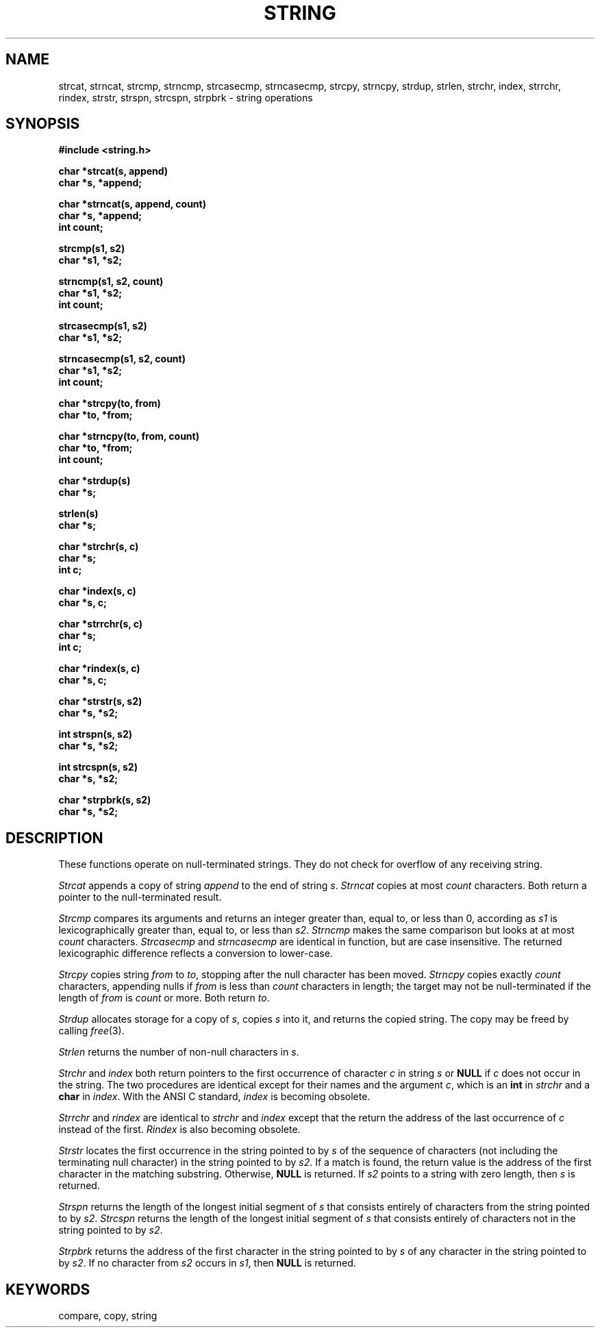 .\" Copyright (c) 1980 Regents of the University of California.
.\" All rights reserved.  The Berkeley software License Agreement
.\" specifies the terms and conditions for redistribution.
.\"
.\"	@(#)string.3	6.5 (Berkeley) 10/22/87
.\" $Header: /sprite/src/lib/c/string/RCS/string.man,v 1.4 91/04/12 19:44:15 kupfer Exp $
.\"
.TH STRING 3  "April 12, 1991"
.UC 4
.SH NAME
strcat, strncat, strcmp, strncmp, strcasecmp, strncasecmp, strcpy,
strncpy, strdup, strlen, strchr, index, strrchr, rindex, strstr,
strspn, strcspn, strpbrk \- string operations
.SH SYNOPSIS
.nf
.B #include <string.h>
.PP
.B char *strcat(s, append)
.B char *s, *append;
.PP
.B char *strncat(s, append, count)
.B char *s, *append;
.B int count;
.PP
.B strcmp(s1, s2)
.B char *s1, *s2;
.PP
.B strncmp(s1, s2, count)
.B char *s1, *s2;
.B int count;
.PP
.B strcasecmp(s1, s2)
.B char *s1, *s2;
.PP
.B strncasecmp(s1, s2, count)
.B char *s1, *s2;
.B int count;
.PP
.B char *strcpy(to, from)
.B char *to, *from;
.PP
.B char *strncpy(to, from, count)
.B char *to, *from;
.B int count;
.PP
.B char *strdup(s)
.B char *s;
.PP
.B strlen(s)
.B char *s;
.PP
.B char *strchr(s, c)
.B char *s;
.B int c;
.PP
.B char *index(s, c)
.B char *s, c;
.PP
.B char *strrchr(s, c)
.B char *s;
.B int c;
.PP
.B char *rindex(s, c)
.B char *s, c;
.PP
.B char *strstr(s, s2)
.B char *s, *s2;
.PP
.B int strspn(s, s2)
.B char *s, *s2;
.PP
.B int strcspn(s, s2)
.B char *s, *s2;
.PP
.B char *strpbrk(s, s2)
.B char *s, *s2;
.fi
.SH DESCRIPTION
These functions operate on null-terminated strings.
They do not check for overflow of any receiving string.
.PP
\fIStrcat\fP appends a copy of string \fIappend\fP to the end of string
\fIs\fP. \fIStrncat\fP copies at most \fIcount\fP characters.  Both
return a pointer to the null-terminated result.
.PP
\fIStrcmp\fP compares its arguments and returns an integer greater than,
equal to, or less than 0, according as \fIs1\fP is lexicographically
greater than, equal to, or less than \fIs2\fP.  \fIStrncmp\fP makes the
same comparison but looks at at most \fIcount\fP characters.
\fIStrcasecmp\fP and \fIstrncasecmp\fP are identical in function, but are
case insensitive.  The returned lexicographic difference reflects a
conversion to lower-case.
.PP
\fIStrcpy\fP copies string \fIfrom\fP to \fIto\fP, stopping after the
null character has been moved.  \fIStrncpy\fP copies exactly \fIcount\fP
characters, appending nulls if \fIfrom\fP is less than \fIcount\fP
characters in length; the target may not be null-terminated if the
length of \fIfrom\fP is \fIcount\fP or more.  Both return \fIto\fP.
.PP
\fIStrdup\fP allocates storage for a copy of \fIs\fP, copies
\fIs\fP into it, and returns the copied string.  The copy may be freed
by calling 
.IR free (3).
.PP
\fIStrlen\fP returns the number of non-null characters in \fIs\fP.
.PP
\fIStrchr\fR and \fIindex\fR both return pointers to the first occurrence
of character \fIc\fR in string \fIs\fR or \fBNULL\fR if \fIc\fR does not
occur in the string.  The two procedures are identical except for their
names and the argument \fIc\fR, which is an \fBint\fR in \fIstrchr\fR and
a \fBchar\fR in \fIindex\fR.  With the ANSI C standard, \fIindex\fR is
becoming obsolete.
.PP
\fIStrrchr\fR and \fIrindex\fR are identical to \fIstrchr\fR and
\fIindex\fR except that the return the address of the last occurrence
of \fIc\fR instead of the first.  \fIRindex\fR is also becoming
obsolete.
.PP
\fIStrstr\fR locates the first occurrence in the string pointed to by
\fIs\fR of the sequence of characters (not including the terminating
null character) in the string pointed to by \fIs2\fR.  If a match is
found, the return value is the address of the first character in the
matching substring.  Otherwise, \fBNULL\fR is returned.  If \fIs2\fR points
to a string with zero length, then \fIs\fR is returned.
.PP
\fIStrspn\fR returns the length of the longest initial segment of
\fIs\fR that consists entirely of characters from the string pointed
to by \fIs2\fR.  \fIStrcspn\fR returns the length of the longest 
initial segment of \fIs\fR that consists entirely of characters not
in the string pointed to by \fIs2\fR.
.PP
\fIStrpbrk\fR returns the address of the first character in the
string pointed to by \fIs\fR of any character in the string pointed to
by \fIs2\fR.  If no character from \fIs2\fR occurs in \fIs1\fR, then
\fBNULL\fR is returned.

.SH KEYWORDS
compare, copy, string
